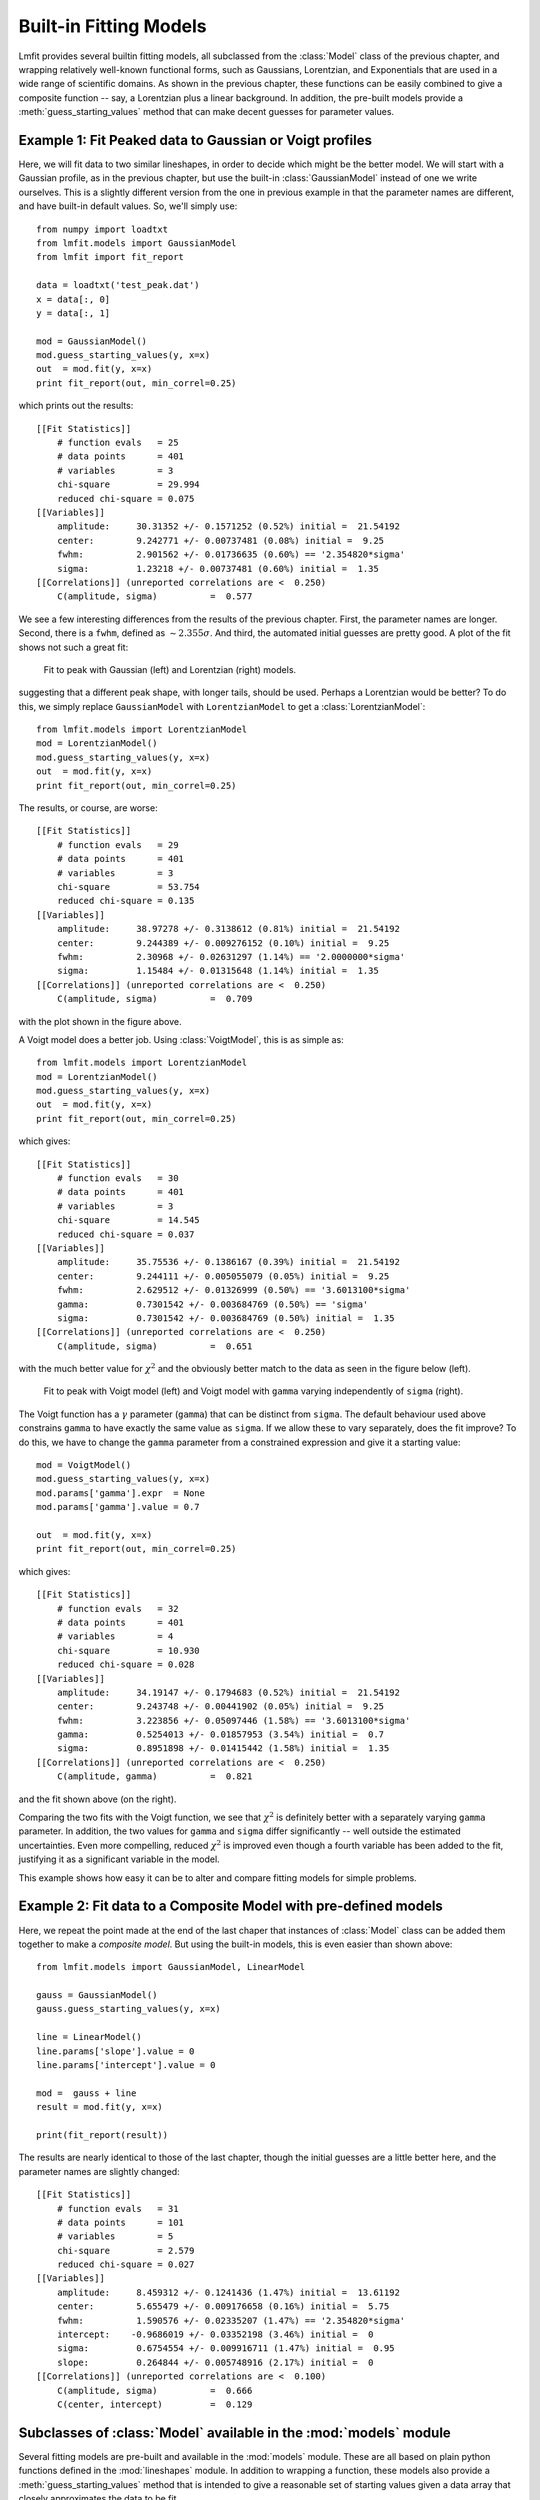 .. _builtin_models_chapter:

=================================
Built-in Fitting Models
=================================

Lmfit provides several builtin fitting models, all subclassed from the
:class:`Model` class of the previous chapter, and wrapping relatively
well-known functional forms, such as Gaussians, Lorentzian, and
Exponentials that are used in a wide range of scientific domains.  As shown
in the previous chapter, these functions can be easily combined to give a
composite function -- say, a Lorentzian plus a linear background.  In
addition, the pre-built models provide a :meth:`guess_starting_values`
method that can make decent guesses for parameter values.


Example 1: Fit Peaked data to Gaussian or Voigt profiles
===================================================================

Here, we will fit data to two similar lineshapes, in order to decide which
might be the better model.  We will start with a Gaussian profile, as in
the previous chapter, but use the built-in :class:`GaussianModel` instead
of one we write ourselves.  This is a slightly different version from the
one in previous example in that the parameter names are different, and have
built-in default values.  So, we'll simply use::

    from numpy import loadtxt
    from lmfit.models import GaussianModel
    from lmfit import fit_report

    data = loadtxt('test_peak.dat')
    x = data[:, 0]
    y = data[:, 1]

    mod = GaussianModel()
    mod.guess_starting_values(y, x=x)
    out  = mod.fit(y, x=x)
    print fit_report(out, min_correl=0.25)

which prints out the results::

    [[Fit Statistics]]
        # function evals   = 25
        # data points      = 401
        # variables        = 3
        chi-square         = 29.994
        reduced chi-square = 0.075
    [[Variables]]
        amplitude:     30.31352 +/- 0.1571252 (0.52%) initial =  21.54192
        center:        9.242771 +/- 0.00737481 (0.08%) initial =  9.25
        fwhm:          2.901562 +/- 0.01736635 (0.60%) == '2.354820*sigma'
        sigma:         1.23218 +/- 0.00737481 (0.60%) initial =  1.35
    [[Correlations]] (unreported correlations are <  0.250)
        C(amplitude, sigma)          =  0.577

We see a few interesting differences from the results of the previous
chapter.  First, the parameter names are longer.  Second, there is a
``fwhm``, defined as :math:`\sim 2.355\sigma`.  And third, the automated
initial guesses are pretty good.  A plot of the fit shows not such a great
fit:

.. _figA1:

  .. image::  _images/models_peak1.png
     :target: _images/models_peak1.png
     :width: 48 %
  .. image::  _images/models_peak2.png
     :target: _images/models_peak2.png
     :width: 48 %

  Fit to peak with Gaussian (left) and Lorentzian (right) models.

suggesting that a different peak shape, with longer tails, should be used.
Perhaps a Lorentzian would be better?  To do this, we simply replace
``GaussianModel`` with ``LorentzianModel`` to get a
:class:`LorentzianModel`::

    from lmfit.models import LorentzianModel
    mod = LorentzianModel()
    mod.guess_starting_values(y, x=x)
    out  = mod.fit(y, x=x)
    print fit_report(out, min_correl=0.25)

The results, or course, are worse::

    [[Fit Statistics]]
        # function evals   = 29
        # data points      = 401
        # variables        = 3
        chi-square         = 53.754
        reduced chi-square = 0.135
    [[Variables]]
        amplitude:     38.97278 +/- 0.3138612 (0.81%) initial =  21.54192
        center:        9.244389 +/- 0.009276152 (0.10%) initial =  9.25
        fwhm:          2.30968 +/- 0.02631297 (1.14%) == '2.0000000*sigma'
        sigma:         1.15484 +/- 0.01315648 (1.14%) initial =  1.35
    [[Correlations]] (unreported correlations are <  0.250)
        C(amplitude, sigma)          =  0.709


with the plot shown in the figure above.

A Voigt model does a better job.  Using :class:`VoigtModel`, this is
as simple as::

    from lmfit.models import LorentzianModel
    mod = LorentzianModel()
    mod.guess_starting_values(y, x=x)
    out  = mod.fit(y, x=x)
    print fit_report(out, min_correl=0.25)

which gives::

    [[Fit Statistics]]
        # function evals   = 30
        # data points      = 401
        # variables        = 3
        chi-square         = 14.545
        reduced chi-square = 0.037
    [[Variables]]
        amplitude:     35.75536 +/- 0.1386167 (0.39%) initial =  21.54192
        center:        9.244111 +/- 0.005055079 (0.05%) initial =  9.25
        fwhm:          2.629512 +/- 0.01326999 (0.50%) == '3.6013100*sigma'
        gamma:         0.7301542 +/- 0.003684769 (0.50%) == 'sigma'
        sigma:         0.7301542 +/- 0.003684769 (0.50%) initial =  1.35
    [[Correlations]] (unreported correlations are <  0.250)
        C(amplitude, sigma)          =  0.651

with the much better value for :math:`\chi^2` and the obviously better
match to the data as seen in the figure below (left).

.. _figA2:

  .. image::  _images/models_peak3.png
     :target: _images/models_peak3.png
     :width: 48 %
  .. image::  _images/models_peak4.png
     :target: _images/models_peak4.png
     :width: 48 %

  Fit to peak with Voigt model (left) and Voigt model with ``gamma``
  varying independently of ``sigma`` (right).


The Voigt function has a :math:`\gamma` parameter (``gamma``) that can be
distinct from ``sigma``.  The default behaviour used above constrains
``gamma`` to have exactly the same value as ``sigma``.  If we allow these
to vary separately, does the fit improve?  To do this, we have to change
the ``gamma`` parameter from a constrained expression and give it a
starting value::

    mod = VoigtModel()
    mod.guess_starting_values(y, x=x)
    mod.params['gamma'].expr  = None
    mod.params['gamma'].value = 0.7

    out  = mod.fit(y, x=x)
    print fit_report(out, min_correl=0.25)

which gives::

    [[Fit Statistics]]
        # function evals   = 32
        # data points      = 401
        # variables        = 4
        chi-square         = 10.930
        reduced chi-square = 0.028
    [[Variables]]
        amplitude:     34.19147 +/- 0.1794683 (0.52%) initial =  21.54192
        center:        9.243748 +/- 0.00441902 (0.05%) initial =  9.25
        fwhm:          3.223856 +/- 0.05097446 (1.58%) == '3.6013100*sigma'
        gamma:         0.5254013 +/- 0.01857953 (3.54%) initial =  0.7
        sigma:         0.8951898 +/- 0.01415442 (1.58%) initial =  1.35
    [[Correlations]] (unreported correlations are <  0.250)
        C(amplitude, gamma)          =  0.821

and the fit shown above (on the right).

Comparing the two fits with the Voigt function, we see that :math:`\chi^2`
is definitely better with a separately varying ``gamma`` parameter.  In
addition, the two values for ``gamma`` and ``sigma`` differ significantly
-- well outside the estimated uncertainties.  Even more compelling, reduced
:math:`\chi^2` is improved even though a fourth variable has been added to
the fit, justifying it as a significant variable in the model.


This example shows how easy it can be to alter and compare fitting models
for simple problems.


Example 2: Fit data to a Composite Model with pre-defined models
====================================================================

Here, we repeat the point made at the end of the last chaper that instances
of :class:`Model` class can be added them together to make a *composite
model*.  But using the built-in models, this is even easier than shown
above::

    from lmfit.models import GaussianModel, LinearModel

    gauss = GaussianModel()
    gauss.guess_starting_values(y, x=x)

    line = LinearModel()
    line.params['slope'].value = 0
    line.params['intercept'].value = 0

    mod =  gauss + line
    result = mod.fit(y, x=x)

    print(fit_report(result))

The results are nearly identical to those of the last chapter, though the
initial guesses are a little better here, and the parameter names are
slightly changed::


    [[Fit Statistics]]
        # function evals   = 31
        # data points      = 101
        # variables        = 5
        chi-square         = 2.579
        reduced chi-square = 0.027
    [[Variables]]
        amplitude:     8.459312 +/- 0.1241436 (1.47%) initial =  13.61192
        center:        5.655479 +/- 0.009176658 (0.16%) initial =  5.75
        fwhm:          1.590576 +/- 0.02335207 (1.47%) == '2.354820*sigma'
        intercept:    -0.9686019 +/- 0.03352198 (3.46%) initial =  0
        sigma:         0.6754554 +/- 0.009916711 (1.47%) initial =  0.95
        slope:         0.264844 +/- 0.005748916 (2.17%) initial =  0
    [[Correlations]] (unreported correlations are <  0.100)
        C(amplitude, sigma)          =  0.666
        C(center, intercept)         =  0.129


Subclasses of :class:`Model` available in the :mod:`models` module
====================================================================

Several fitting models are pre-built and available in the :mod:`models`
module.  These are all based on plain python functions defined in the
:mod:`lineshapes` module.  In addition to wrapping a function, these models
also provide a :meth:`guess_starting_values` method that is intended to
give a reasonable set of starting values given a data array that closely
approximates the data to be fit.

All the models listed below are one dimensional, with an independent
variable named ``x``.  Many of these models represent a function with a
distinct peak, and so share common features.  To maintain uniformity,
common parameter names are used whenever possible.  Thus, most models have
a parameter called ``amplitude`` that represents the overall height (or
area of) a peak or function, a ``center`` parameter that represents a peak
centroid position, and a ``sigma`` parameter that gives a characteristic
width.   Some peak shapes also have a parameter ``fwhm``, typically
constrained by ``sigma`` to give the full width at half maximum.


Peak-like models
-------------------

There are many peak-like models available.  These include
:class:`GaussianModel`, :class:`LorentzianModel`, :class:`VoigtModel` and
some less commonly used variations.

.. class:: GaussianModel()

A model based on a `Gaussian or normal distribution lineshape
<http://en.wikipedia.org/wiki/Normal_distribution>`_.  Parameter names:
``amplitude``, ``center``, and ``sigma``.  In addition, a constrained
parameter ``fwhm`` is included.

.. math::

  f(x; A, \mu, \sigma) = \frac{A}{\sigma\sqrt{2\pi}} e^{[{-{(x-\mu)^2}/{{2\sigma}^2}}]}

where the parameter ``amplitude`` corresponds to :math:`A`, ``center`` to
:math:`\mu`, and ``sigma`` to :math:`\sigma`.  The Full-Width at
Half-Maximum is :math:`2\sigma\sqrt{2\ln{2}}`, approximately
:math:`2.3548\sigma`


.. class:: LorentzianModel()

A model based on a `Lorentzian or Cauchy-Lorentz distribution function
<http://en.wikipedia.org/wiki/Cauchy_distribution>`_.  Parameter names:
``amplitude``, ``center``, and ``sigma``.  In addition, a constrained
parameter ``fwhm`` is included.

.. math::

  f(x; A, \mu, \sigma) = \frac{A}{\pi} \big[\frac{\sigma}{(x - \mu)^2 + \sigma^2}\big]

where the parameter ``amplitude`` corresponds to :math:`A`, ``center`` to
:math:`\mu`, and ``sigma`` to :math:`\sigma`.  The Full-Width at
Half-Maximum is :math:`2\sigma`.


.. class:: VoigtModel()

A model based on a `Voigt distribution function
<http://en.wikipedia.org/wiki/Voigt_profile>`_.  Parameter names:
``amplitude``, ``center``, and ``sigma``.  A ``gamma`` parameter is also
available.  By default, it is constrained to have value equal to ``sigma``,
though this can be varied independently.  In addition, a constrained
parameter ``fwhm`` is included.  The definition for the Voigt function used
here is

.. math::

    f(x; A, \mu, \sigma, \gamma) = \frac{A \textrm{Re}[w(z)]}{\sigma\sqrt{2 \pi}}

where

.. math::
   :nowrap:

   \begin{eqnarray*}
     z &=& \frac{x-\mu +i\gamma}{\sigma\sqrt{2}} \\
     w(z) &=& e^{-z^2}{\operatorname{erfc}}(-iz)
   \end{eqnarray*}

and :func:`erfc` is the complimentary error function.  As above,
``amplitude`` corresponds to :math:`A`, ``center`` to
:math:`\mu`, and ``sigma`` to :math:`\sigma`. The parameter ``gamma``
corresponds  to :math:`\gamma`.
If ``gamma`` is kept at the default value (constrained to ``sigma``),
the full width at half maximumn is approximately :math:`3.6013\sigma`.


.. class:: PseudoVoigtModel()

a model based on a `pseudo-Voigt distribution function
<http://en.wikipedia.org/wiki/Voigt_profile#Pseudo-Voigt_Approximation>`_,
which is a weighted sum of a Gaussian and Lorentzian distribution functions
with the same calues for ``amplitude`` (:math:`A`), ``center`` (:math:`\mu`)
and ``sigma`` (:math:`\sigma`), and a parameter ``fraction`` (:math:`\alpha`)
in

.. math::

  f(x; A, \mu, \sigma, \alpha) = (1-\alpha)\frac{A}{\pi}
  \big[\frac{\sigma}{(x - \mu)^2 + \sigma^2}\big] + \frac{\alpha A}{\pi} \big[\frac{\sigma}{(x - \mu)^2 + \sigma^2}\big]


The :meth:`guess_starting_values` function always gives a starting
value for ``fraction`` of 0.5

.. class:: Pearson7Model()

A model based on a `Pearson VII distribution
<http://en.wikipedia.org/wiki/Pearson_distribution#The_Pearson_type_VII_distribution>`_.
This is another Voigt-like distribution function.  It has the usual
parameters ``amplitude`` (:math:`A`), ``center`` (:math:`\mu`) and
``sigma`` (:math:`\sigma`), and also ``exponent`` (:math:`p`) in

.. math::

    f(x; A, \mu, \sigma, p) = \frac{sA}{\big\{[1 + (\frac{x-\mu}{\sigma})^2] (2^{1/p} -1)  \big\}^p}

where

.. math::

    s = \frac{\Gamma(p) \sqrt{2^{1/p} -1}}{ \sigma\sqrt{\pi}\,\Gamma(p-1/2)}

where :math:`\Gamma(x)` is the gamma function.

The :meth:`guess_starting_values` function always gives a starting
value for ``exponent`` of 0.5.

.. class:: StudentsTModel()

A model based on a `Student's t distribution function
<http://en.wikipedia.org/wiki/Student%27s_t-distribution>`_, with the usual
parameters ``amplitude`` (:math:`A`), ``center`` (:math:`\mu`) and
``sigma`` (:math:`\sigma`) in

.. math::

    f(x; A, \mu, \sigma) = \frac{A \Gamma(\frac{\sigma+1}{2})} {\sqrt{\sigma\pi}\,\Gamma(\frac{\sigma}{2})} \Bigl[1+\frac{(x-\mu)^2}{\sigma}\Bigr]^{-\frac{\sigma+1}{2}}


where :math:`\Gamma(x)` is the gamma function.


.. class:: BreitWignerModel()

A model based on a `Breit-Wigner-Fano function
<http://en.wikipedia.org/wiki/Fano_resonance>`_.  It has the usual
parameters ``amplitude`` (:math:`A`), ``center`` (:math:`\mu`) and
``sigma`` (:math:`\sigma`), plus ``q`` (:math:`q`) in

.. math::

    f(x; A, \mu, \sigma, q) = \frac{A (q\sigma/2 + x - \mu)^2}{(\sigma/2)^2 + (x - \mu)^2}


.. class:: LognormalModel()

A model based on the `Log-normal distribution function
<http://en.wikipedia.org/wiki/Lognormal>`_.
It has the usual parameters
``amplitude`` (:math:`A`), ``center`` (:math:`\mu`) and ``sigma``
(:math:`\sigma`) in

.. math::

    f(x; A, \mu, \sigma) = \frac{A e^{-(\ln(x) - \mu)/ 2\sigma^2}}{x}



.. class:: DampedOcsillatorModel()

A model based on the `Damped Harmonic Oscillator Amplitude
<http://en.wikipedia.org/wiki/Harmonic_oscillator#Amplitude_part>`_.
It has the usual parameters ``amplitude`` (:math:`A`), ``center`` (:math:`\mu`) and
``sigma`` (:math:`\sigma`) in

.. math::

    f(x; A, \mu, \sigma) = \frac{A}{\sqrt{ [1 - (x/\mu)^2]^2 + (2\sigma x/\mu)^2}}


.. class:: ExponentialGaussianModel()

A model of an `Exponentially modified Gaussian distribution
<http://en.wikipedia.org/wiki/Exponentially_modified_Gaussian_distribution>`_.
It has the usual parameters ``amplitude`` (:math:`A`), ``center`` (:math:`\mu`) and
``sigma`` (:math:`\sigma`), and also ``gamma`` (:math:`\gamma`) in

.. math::

    f(x; A, \mu, \sigma, \gamma) = \frac{A\gamma}{2}
    \exp\bigl[\gamma({\mu - x  + \sigma^2/2})\bigr]
    {\operatorname{erfc}}\bigl[\frac{\mu + \gamma\sigma^2 - x}{\sqrt{2}\sigma}\bigr]


where :func:`erfc` is the complimentary error function.


.. class:: DonaichModel()

A model of an `Doniach Sunjic asymmetric lineshape
<http://www.casaxps.com/help_manual/line_shapes.htm>`_, used in
photo-emission. With the usual parameters ``amplitude`` (:math:`A`),
``center`` (:math:`\mu`) and ``sigma`` (:math:`\sigma`), and also ``gamma``
(:math:`\gamma`) in

.. math::

    f(x; A, \mu, \sigma, \gamma) = A\frac{\cos\bigl[\pi\gamma/2 + (1-\gamma)
    \arctan{(x - \mu)}/\sigma\bigr]} {\bigr[1 + (x-\mu)/\sigma\bigl]^{(1-\gamma)/2}}


Linear and Polynomial Models
------------------------------------

Thes models correspond to polynomials of some degree.  Of course, lmfit is
a very inefficient way to do linear regression (see :func:`numpy.polyfit`
or :func:`scipy.stats.linregress`), but these models may be useful as one
of many components of composite model.

.. class:: ConstantModel()

   a class that consists of a single value, ``c``.  This is constant in the
   sense of having no dependence on the independent variable ``x``, not in
   the sense of being non-varying.  To be clear, ``c`` will be a variable
   Parameter.

.. class:: LinearModel()

   a class that gives a linear model:

.. math::

    f(x; m, b) = m x + b

with parameters ``slope`` for :math:`m` and  ``intercept`` for :math:`b`.


.. class:: QuadraticModel()


   a class that gives a quadratic model:

.. math::

    f(x; a, b, c) = a x^2 + b x + c

with parameters ``a``, ``b``, and ``c``.


.. class:: ParabolicModel()

   same as :class:`QuadraticModel`.

.. class:: PolynomialModel(degree)

   a class that gives a polynomial model up to ``degree`` (with maximum
   value of 7).

.. math::

    f(x; c_0, c_1, \ldots, c_7) = \sum_{i=0, 7} c_i  x^i

with parameters ``c0``, ``c1``, ..., ``c7``.  The supplied ``degree``
will specify how many of these are actual variable parameters.



Step-like models
-----------------------------------------------


.. class:: StepModel(form='linear')

A model based on a Step function, with four choices for functional form.
The step functin starts with a value 0, and ends with a value of :math:`A`
(``amplitude``), rising to :math:`A/2` at :math:`\mu` (``center``),
with :math:`\sigma` (``sigma``) setting the characteristic width. The
supported functional forms are ``linear`` (the default), ``atan`` or
``arctan`` for an arc-tangent function,  ``erf`` for an error function, or
``logistic`` for a `logistic function <http://en.wikipedia.org/wiki/Logistic_function>`_.
The forms are

.. math::
   :nowrap:

   \begin{eqnarray*}
   & f(x; A, \mu, \sigma, {\mathrm{form={}'linear{}'}})  & = A \min{[1, \max{(0,  \alpha)}]} \\
   & f(x; A, \mu, \sigma, {\mathrm{form={}'arctan{}'}})  & = A [1/2 + \arctan{(\alpha)}/{\pi}] \\
   & f(x; A, \mu, \sigma, {\mathrm{form={}'erf{}'}})     & = A [1 + {\operatorname{erf}}(\alpha)]/2 \\
   & f(x; A, \mu, \sigma, {\mathrm{form={}'logistic{}'}})& = A [1 - \frac{1}{1 +  e^{\alpha}} ]
   \end{eqnarray*}

where :math:`\alpha  = (x - \mu)/{\sigma}`.

.. class:: RectangleModel(form='linear')

A model based on a Step-up and Step-down function of the same form.  The same
choices for functional form as for :class:`StepModel` are supported, with
``linear`` as the default.
The step functin starts with a value 0, and ends with a value of :math:`A`
(``amplitude``), rising to :math:`A/2` at :math:`\mu_1` (``center1``),
with :math:`\sigma_1` (``sigma1``) setting the characteristic width.  It
drops to rising to :math:`A/2` at :math:`\mu_2` (``center2``),
with characteristic width :math:`\sigma_2` (``sigma2``).

.. math::
   :nowrap:

   \begin{eqnarray*}
   &f(x; A, \mu, \sigma, {\mathrm{form={}'linear{}'}})   &= A \{ \min{[1, \max{(0, \alpha_1)}]} + \min{[-1, \max{(0,  \alpha_2)}]} \} \\
   &f(x; A, \mu, \sigma, {\mathrm{form={}'arctan{}'}})   &= A [\arctan{(\alpha_1)} + \arctan{(\alpha_2)}]/{\pi} \\
   &f(x; A, \mu, \sigma, {\mathrm{form={}'erf{}'}})      &= A [{\operatorname{erf}}(\alpha_1) + {\operatorname{erf}}(\alpha_2)]/2 \\
   &f(x; A, \mu, \sigma, {\mathrm{form={}'logistic{}'}}) &= A [1 - \frac{1}{1 + e^{\alpha_1}} - \frac{1}{1 +  e^{\alpha_2}} ]
   \end{eqnarray*}


where :math:`\alpha_1  = (x - \mu_1)/{\sigma_1}` and :math:`\alpha_2  = -(x - \mu_2)/{\sigma_2}`.


Exponential and Power law models
-----------------------------------------------

.. class:: ExponentialModel()

A model based on an `exponential decay function
<http://en.wikipedia.org/wiki/Exponential_decay>`_. With parameters named
``amplitude`` (:math:`A`), and ``decay`` (:math:`\tau`), this has the form:

.. math::

   f(x; A, \tau) = A e^{-x/\tau}


.. class:: PowerLawModel()

A model based on a `Power Law <http://en.wikipedia.org/wiki/Power_law>`_.
With parameters
named ``amplitude`` (:math:`A`), and ``exponent`` (:math:`k`), this has the
form:

.. math::

   f(x; A, k) = A x^k

